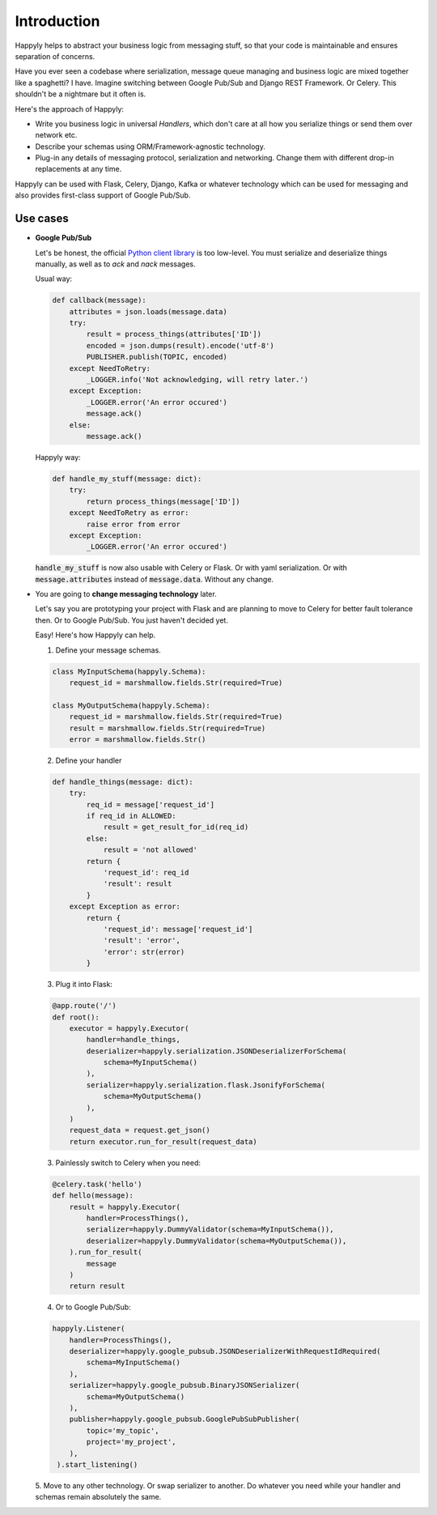 Introduction
============

Happyly helps to abstract your business logic from messaging stuff,
so that your code is maintainable and ensures separation of concerns.

Have you ever seen a codebase where serialization,
message queue managing and business logic
are mixed together like a spaghetti? I have.
Imagine switching between Google Pub/Sub and Django REST Framework. Or Celery.
This shouldn't be a nightmare but it often is.

Here's the approach of Happyly:

* Write you business logic in universal *Handlers*,
  which don't care at all how you serialize things or send them over network etc.
* Describe your schemas using ORM/Framework-agnostic technology.
* Plug-in any details of messaging protocol, serialization and networking.
  Change them with different drop-in replacements at any time.

Happyly can be used with Flask, Celery, Django, Kafka or whatever
technology which can be used for messaging
and also provides first-class support of Google Pub/Sub.


Use cases
---------

* **Google Pub/Sub**

  Let's be honest, the official
  `Python client library <https://googleapis.github.io/google-cloud-python/latest/pubsub/>`_
  is too low-level.
  You must serialize and deserialize things manually,
  as well as to `ack` and `nack` messages.

  Usual way:

  .. code-block:: python

    def callback(message):
        attributes = json.loads(message.data)
        try:
            result = process_things(attributes['ID'])
            encoded = json.dumps(result).encode('utf-8')
            PUBLISHER.publish(TOPIC, encoded)
        except NeedToRetry:
            _LOGGER.info('Not acknowledging, will retry later.')
        except Exception:
            _LOGGER.error('An error occured')
            message.ack()
        else:
            message.ack()

  Happyly way:

  .. code-block:: python

    def handle_my_stuff(message: dict):
        try:
            return process_things(message['ID'])
        except NeedToRetry as error:
            raise error from error
        except Exception:
            _LOGGER.error('An error occured')

  :code:`handle_my_stuff` is now also usable with Celery or Flask.
  Or with yaml serialization.
  Or with :code:`message.attributes` instead of :code:`message.data`.
  Without any change.

* You are going to **change messaging technology** later.

  Let's say you are prototyping your project with Flask
  and are planning to move to Celery for better fault tolerance then.
  Or to Google Pub/Sub. You just haven't decided yet.

  Easy! Here's how Happyly can help.

  1. Define your message schemas.

  .. code-block:: python

      class MyInputSchema(happyly.Schema):
          request_id = marshmallow.fields.Str(required=True)

      class MyOutputSchema(happyly.Schema):
          request_id = marshmallow.fields.Str(required=True)
          result = marshmallow.fields.Str(required=True)
          error = marshmallow.fields.Str()

  2. Define your handler

  .. code-block:: python

    def handle_things(message: dict):
        try:
            req_id = message['request_id']
            if req_id in ALLOWED:
                result = get_result_for_id(req_id)
            else:
                result = 'not allowed'
            return {
                'request_id': req_id
                'result': result
            }
        except Exception as error:
            return {
                'request_id': message['request_id']
                'result': 'error',
                'error': str(error)
            }

  3. Plug it into Flask:

  .. code-block:: python

    @app.route('/')
    def root():
        executor = happyly.Executor(
            handler=handle_things,
            deserializer=happyly.serialization.JSONDeserializerForSchema(
                schema=MyInputSchema()
            ),
            serializer=happyly.serialization.flask.JsonifyForSchema(
                schema=MyOutputSchema()
            ),
        )
        request_data = request.get_json()
        return executor.run_for_result(request_data)


  3. Painlessly switch to Celery when you need:

  .. code-block:: python

    @celery.task('hello')
    def hello(message):
        result = happyly.Executor(
            handler=ProcessThings(),
            serializer=happyly.DummyValidator(schema=MyInputSchema()),
            deserializer=happyly.DummyValidator(schema=MyOutputSchema()),
        ).run_for_result(
            message
        )
        return result

  4. Or to Google Pub/Sub:

  .. code-block:: python

    happyly.Listener(
        handler=ProcessThings(),
        deserializer=happyly.google_pubsub.JSONDeserializerWithRequestIdRequired(
            schema=MyInputSchema()
        ),
        serializer=happyly.google_pubsub.BinaryJSONSerializer(
            schema=MyOutputSchema()
        ),
        publisher=happyly.google_pubsub.GooglePubSubPublisher(
            topic='my_topic',
            project='my_project',
        ),
     ).start_listening()

  5. Move to any other technology. Or swap serializer to another.
  Do whatever you need while your handler and schemas remain absolutely the same.
